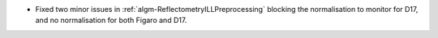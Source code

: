 - Fixed two minor issues in :ref:`algm-ReflectometryILLPreprocessing` blocking the normalisation to monitor for D17, and no normalisation for both Figaro and D17.
